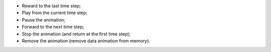 ﻿- |simulation_reward|	Reward to the last time step;
- |simulation_play|	Play from the current time step;
- |simulation_pause|	Pause the animation;
- |simulation_forward|	Forward to the next time step;
- |simulation_stop|	Stop the animation (and return at the first time step);
- |simulation_remove|	Remove the animation (remove data animation from memory).

.. |simulation_reward| image:: https://raw.githubusercontent.com/Ifsttar/I-Simpa/master/currentRelease/Bitmaps/toolbar_animation_previousstep.png
.. |simulation_play| image:: https://raw.githubusercontent.com/Ifsttar/I-Simpa/master/currentRelease/Bitmaps/toolbar_animation_start.png
.. |simulation_pause| image:: https://raw.githubusercontent.com/Ifsttar/I-Simpa/master/currentRelease/Bitmaps/toolbar_animation_pause.png
.. |simulation_forward| image:: https://raw.githubusercontent.com/Ifsttar/I-Simpa/master/currentRelease/Bitmaps/toolbar_animation_nextstep.png
.. |simulation_stop| image:: https://raw.githubusercontent.com/Ifsttar/I-Simpa/master/currentRelease/Bitmaps/toolbar_animation_stop.png
.. |simulation_remove| image:: https://raw.githubusercontent.com/Ifsttar/I-Simpa/master/currentRelease/Bitmaps/toolbar_hideallanimations.png